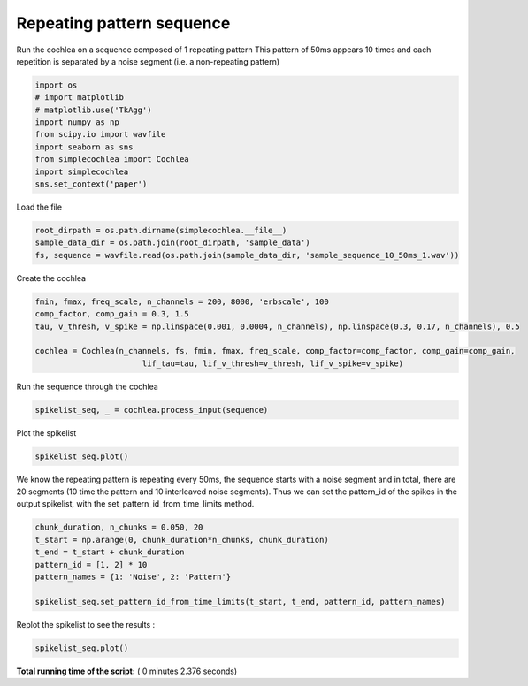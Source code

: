 

.. _sphx_glr_auto_examples_Cochlea_examples_plot_sequence_input.py:


==========================
Repeating pattern sequence
==========================

Run the cochlea on a sequence composed of 1 repeating pattern
This pattern of 50ms appears 10 times and each repetition is separated by a noise segment (i.e. a non-repeating pattern)




.. code-block:: python


    import os
    # import matplotlib
    # matplotlib.use('TkAgg')
    import numpy as np
    from scipy.io import wavfile
    import seaborn as sns
    from simplecochlea import Cochlea
    import simplecochlea
    sns.set_context('paper')








Load the file



.. code-block:: python

    root_dirpath = os.path.dirname(simplecochlea.__file__)
    sample_data_dir = os.path.join(root_dirpath, 'sample_data')
    fs, sequence = wavfile.read(os.path.join(sample_data_dir, 'sample_sequence_10_50ms_1.wav'))







Create the cochlea



.. code-block:: python

    fmin, fmax, freq_scale, n_channels = 200, 8000, 'erbscale', 100
    comp_factor, comp_gain = 0.3, 1.5
    tau, v_thresh, v_spike = np.linspace(0.001, 0.0004, n_channels), np.linspace(0.3, 0.17, n_channels), 0.5

    cochlea = Cochlea(n_channels, fs, fmin, fmax, freq_scale, comp_factor=comp_factor, comp_gain=comp_gain,
                           lif_tau=tau, lif_v_thresh=v_thresh, lif_v_spike=v_spike)







Run the sequence through the cochlea



.. code-block:: python

    spikelist_seq, _ = cochlea.process_input(sequence)





.. rst-class:: sphx-glr-script-out

 Out::

    Function : process_input - Time elapsed : 0.642064094543457


Plot the spikelist



.. code-block:: python

    spikelist_seq.plot()




.. image:: /auto_examples/Cochlea_examples/images/sphx_glr_plot_sequence_input_001.png
    :align: center




We know the repeating pattern is repeating every 50ms, the sequence starts with a noise segment and in total, there
are 20 segments (10 time the pattern and 10 interleaved noise segments).
Thus we can set the pattern_id of the spikes in the output spikelist, with the set_pattern_id_from_time_limits method.



.. code-block:: python

    chunk_duration, n_chunks = 0.050, 20
    t_start = np.arange(0, chunk_duration*n_chunks, chunk_duration)
    t_end = t_start + chunk_duration
    pattern_id = [1, 2] * 10
    pattern_names = {1: 'Noise', 2: 'Pattern'}

    spikelist_seq.set_pattern_id_from_time_limits(t_start, t_end, pattern_id, pattern_names)







Replot the spikelist to see the results :



.. code-block:: python

    spikelist_seq.plot()












.. image:: /auto_examples/Cochlea_examples/images/sphx_glr_plot_sequence_input_002.png
    :align: center




**Total running time of the script:** ( 0 minutes  2.376 seconds)



.. only :: html

 .. container:: sphx-glr-footer


  .. container:: sphx-glr-download

     :download:`Download Python source code: plot_sequence_input.py <plot_sequence_input.py>`



  .. container:: sphx-glr-download

     :download:`Download Jupyter notebook: plot_sequence_input.ipynb <plot_sequence_input.ipynb>`


.. only:: html

 .. rst-class:: sphx-glr-signature

    `Gallery generated by Sphinx-Gallery <https://sphinx-gallery.readthedocs.io>`_
